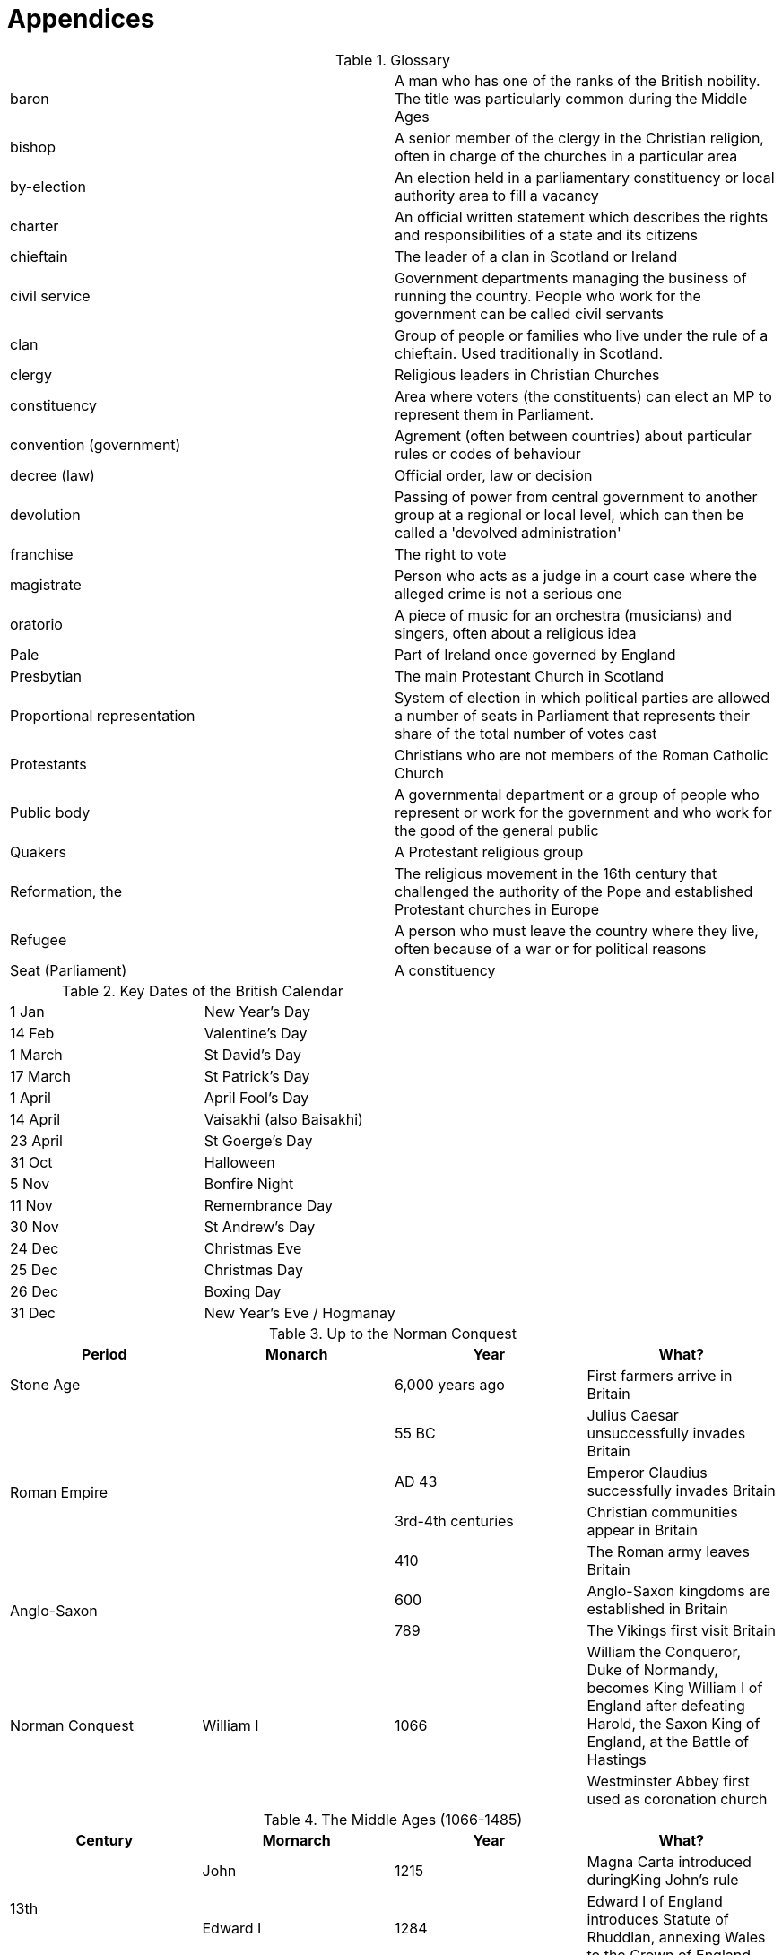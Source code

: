 = Appendices

.Glossary
[cols="<,<",frame=none,grid=rows]
|===
|baron
|A man who has one of the ranks of the British nobility. The title was particularly common during the Middle Ages

|bishop
|A senior member of the clergy in the Christian religion, often in charge of the churches in a particular area

|by-election
|An election held in a parliamentary constituency or local authority area to fill a vacancy

|charter
|An official written statement which describes the rights and responsibilities of a state and its citizens

|chieftain
|The leader of a clan in Scotland or Ireland

|civil service
|Government departments managing the business of running the country. People who work for the government can be called civil servants

|clan
|Group of people or families who live under the rule of a chieftain. Used traditionally in Scotland.

|clergy
|Religious leaders in Christian Churches

|constituency
|Area where voters (the constituents) can elect an MP to represent them in Parliament.

|convention (government)
|Agrement (often between countries) about particular rules or codes of behaviour

|decree (law)
|Official order, law or decision

|devolution
|Passing of power from central government to another group at a regional or local level, which can then be called a 'devolved administration'

|franchise
|The right to vote

|magistrate
|Person who acts as a judge in a court case where the alleged crime is not a serious one

|oratorio
|A piece of music for an orchestra (musicians) and singers, often about a religious idea

|Pale
|Part of Ireland once governed by England

|Presbytian
|The main Protestant Church in Scotland

|Proportional representation
|System of election in which political parties are allowed a number of seats in Parliament that represents their share of the total number of votes cast

|Protestants
|Christians who are not members of the Roman Catholic Church

|Public body
|A governmental department or a group of people who represent or work for the government and who work for the good of the general public

|Quakers
|A Protestant religious group

|Reformation, the
|The religious movement in the 16th century that challenged the authority of the Pope and established Protestant churches in Europe

|Refugee
|A person who must leave the country where they live, often because of a war or for political reasons

|Seat (Parliament)
|A constituency
|===

.Key Dates of the British Calendar
[cols="<,<",frame=none,grid=rows]
|===
|1 Jan
|New Year's Day

|14 Feb
|Valentine's Day

|1 March
|St David's Day

|17 March
|St Patrick's Day

|1 April
|April Fool's Day

|14 April
|Vaisakhi (also Baisakhi)

|23 April
|St Goerge's Day

|31 Oct
|Halloween

|5 Nov
|Bonfire Night

|11 Nov
|Remembrance Day

|30 Nov
|St Andrew's Day

|24 Dec
|Christmas Eve

|25 Dec
|Christmas Day

|26 Dec
|Boxing Day

|31 Dec
|New Year's Eve / Hogmanay
|===

.Up to the Norman Conquest
[frame=none,grid=rows]
|===
|Period|Monarch|Year|What?

|Stone Age
|
|6,000 years ago
|First farmers arrive in Britain

.4+|Roman Empire
.4+|
|55 BC
|Julius Caesar unsuccessfully invades Britain

// |
// |
|AD 43
|Emperor Claudius successfully invades Britain

// |
// |
|3rd-4th centuries
|Christian communities appear in Britain

// |
// |
|410
|The Roman army leaves Britain

.2+|Anglo-Saxon
.2+|
|600
|Anglo-Saxon kingdoms are established in Britain

// |
// |
|789
|The Vikings first visit Britain

.2+|Norman Conquest
.2+|William I
.2+|1066
|William the Conqueror, Duke of Normandy, becomes King William I of England after defeating Harold, the Saxon King of England, at the Battle of Hastings

// |
// |
// |
|Westminster Abbey first used as coronation church
|===

.The Middle Ages (1066-1485)
[frame=none,grid=rows]
|===
|Century|Mornarch|Year|What?

.2+|13th
|John
|1215
|Magna Carta introduced duringKing John's rule

// |
|Edward I
|1284
|Edward I of England introduces Statute of Rhuddlan, annexing Wales to the Crown of England

|14th
|
|1314
|The Scottish, led by Robert the Bruce, defeat the English at the Battle of Bannockburn

.6+|15th
|
|By 1400
|In England, official documents are written in English and English becomes the preferred language of the royal court and Parliament

// |
|Henry V
|1415
|The Battle of Agincourt, the most famous battle of the Hundred Years War, sees King Henry V's vastly outnumbered army beat the French

// |
.4+|
|Mid-15th century
|Last Welsh rebellions are defeated. English law and language are introduced in Wales

// |
// |
|1450
|English leave France

// |
// |
|1455
|The Wars of the Roses start between the House of Lancaster and York over who should be king of England

// |
// |
|1485
|The Wars of the Roses end with the Wars of Bosworth Field. King Richard III of the House of York is killed and Henry Tudor of the House of Lancaster becomes Henry VII
|===

.The Reformation to the Glorious Revolution
[frame=none,grid=rows]
|===
|Period|Mornarch|Year|What?

.5+|The Reformation
.3+|Henry VIII
|21 Apr 1509
|Henry VIII becomes king

// |
// |
|1530s
|The Reformation in England and Wales leads to the formation of the Protestant Church

// |
// |
|28 Jan 1547
|Henry VIII dies and Edward VI, a Protestant, becomes king

// |
|Edward VI / Bloody Mary
|1553
|Edward VI dies at age 15, having ruled for 6 years. 'Bloody' Mary, a Catholic, becomes Queen

// |
.3+|Elizabeth I
|1560
|The Reformation in Scotland. The predominantly Protestant Scottish Parliament abolishes the authority of the Pope and Roman Catholic services becomes illegal

.2+|Elizabethan
// |
|1588
|Elizabeth I defeats the Spanish Armada, which had been sent to restore Catholicism to England

// |
// |
|1603
|Elizabeth I dies. James I of England, Wales and Ireland and VI of Scotland, Elizabeth's cousin, becomes king

.7+|English Civil War
.5+|Charles I
|1640
|Charles I tries to introduce a revised Prayer Book in Scotland, causing rebellion. He recalls Parliament to try and raise money for an army to repel the Scots. The Protestant and Puritan Parliament refuse to give Charles the money, even after the Scottish invade

// |
// |
|1641
|Revolt begin in Ireland, where there is a Royalist army. Cromwell eventually subdues the revolt with great violence, still remembered today.

// |
// |
|1642
|Civil war begins between Royalist Cavaliers loyal to Charles I and Parliamentarian Roundheads

// |
// |
|1646
|The Roundheads defeat Charles I's army at the Battles of Marston Moor and Naseby and take him prisoner

// |
// |
|1649
|Charles I, who is unwilling to reach agreement with Parliament, is executed

// |
.2+|Cromwell
.2+|1658
|Lord Proctector Oliver Cromwell dies

// |
// |
// |
|His son, Richard Cromwell, becomes Lord Protector

.3+|The Restoration
.3+|Charles II
|1 May 1660
|Charles II is invited back from exile in the Netherlands

// |
// |
|1679
|The Habeas Corpus Act becomes law

// |
// |
|1685
|Charles II dies with no legitimate heir. His Catholic brother, James II of England, Wales and Ireland and James VII of Scotland, becomes king

.3+|The Glorious Revolution
.3+|William III
|1688
|William of Orange is asked to invade by important Protestants. This is the Glorious Revolution because it is non-violent. He becomes William III of England, Wales and Ireland and William II of Scotland and rules jointly with Mary, James II's elder daughter

// |
// |
|1689
|The Bill of Rights becomes law, meaning the monarch must now be Protestant and ask Parliament for funding for the army and navy every year. Parliament now has to be elected every 3 years

// |
// |
|1690
|William II/III defeats James II, brother of Charles II, at Battle of the Boyne in Ireland. James flees back to France
|===

.The 18th and 19th Centuries
[frame=none,grid=rows]
|===
|Period|Mornarch|Year|What?

.5+|The enlightenment
.2+|Anne
|1707
|The Act of Union 1707, known as the Treaty of the Union in Scotland, creates Great Britain, the union of England, Wales and Scotland

// |
// |
|1714
|Queen Anne dies

// |
|George I
|1714
|George I (a German Protestant) becomes king

// |
.2+|George II
|1745
|Charles Edwards Stuart (Bonnie Prince Charlie), grandson of James II, lands in Scotland to try and usurp Goerge II

// |
// |
|1746
|Bonnie Prince Charlie is defeated by George II at the Battle of Culloden. Charles escapes back to Europe

.9+|The Industrial Revolution
.9+|
|1776
|13 American colonies declare independence, leading to the American War of Independence between the colonial and British forces

// |
// |
|1783
|The American colonial forces defeat the British army and the independence of the colonies is recognised

// |
// |
|1789
|Following a revolution in France, the new government declares war on Britain. Napoleon later becomes Emperor of France and continues the war

// |
// |
|1801
|The Act of Union 1800 unifies Ireland with England, Scotland and Wales

// |
// |
|21 Oct 1805
|The British navy, lead by Admiral Nelson, defeats the combined Spanish and French fleets at the Battle of Trafalgar. Nelson is killed in battle

// |
// |
|1807
|It becomes illegal to trade slaves in British ships or from British ports

// |
// |
|1815
|The French Wars end with the defeat of Emperor Napoleon by the Duke of Wellington at Waterloo

// |
// |
|1832
|The first Reform Act grants many more people the right to vote and abolishes both rotten and pocket boroughs

// |
// |
|1833
|The Emancipation Act abolishes slavery throughout the Empire. 2M Indian and Chines workers are employed to replace the freed slaves

.9+|The Victorian Age and the Industrial Revolution
.9+|Victoria
|1837
|Victoria becomes Queen at age 18

// |
// |
|1846
|The Corn Laws are repealed, allowing the import of cheap grain

// |
// |
|1847
|Working limits for women and children are introduced at 10h/day

// |
// |
|1853-1856
|The Crimean War is fought with Turkey and France against Russia

// |
// |
|1867
|The second Reform Act creates more urban seats in Parliament and reduces the amount of property people must own in order to vote

// |
// |
|1870
|An Act of Parliament allows women to keep their earnings, property and money when they get married

// |
// |
|1882
|An Act of Parliament gives women the right to keep their own earnings and property

// |
// |
|1899-1902
|The Boer War is fought against Dutch settlers in South Africa. The war raises public sympathy for the Boers and lead to questioning the Empire's role

// |
// |
|1901
|Victoria dies after almost 64 years on the throne
|===

.The 20th Century to the Present Day
[frame=none,grid=rows]
|===
|Period|Prime Minister|Year|What?

|
|
|1913
|The home Rule Bill is introduced in Parliament proposing a self-governing Ireland with its own parliament

.6+|WWI
.6+|
|1914-1918
|WWI

// |
// |
|28 Jun 1914
|Archduke Franz Ferdinand of Austria is assassinated, setting off a chain of events which leads to WWI

// |
// |
|1 Jul 1916
|A British attack, known as the Battle of the Somme, results in 60,000 British casualties on the first day alone

// |
// |
|1916
|Irish nationalists revolt against delays in the implementation of Home Rule for Ireland. Leaders of the failed revolt, which was known as the Easter Rising, are executed under martial law

// |
// |
|1918
|Women over the age of 30 are given the right to vote and stand for Parliament

// |
// |
|11 Nov 1918
|WWI ends at 11:00am

.4+|Inter-war period
.4+|
|1921
|Following a guerilla war against the police and British army in Ireland, a peace treaty is signed with Irish nationalists

// |
// |
|1922
|Ireland is separated into 2 countries. The six mainly Protestant counties in the north remain part of the UK as Northern Ireland. The rest of Ireland becomes the Irish Free State. A Northern Ireland Parliament is established

// |
// |
|1928
|Women are given the right to vote at 21, the same age as men

// |
// |
|1933
|Adolf Hitler comes to power in Germany

.12+|WWII
|
|1939
|Hitler invades Poland. Britain and France declare war on Germany in response to this aggression

// |
.11+|Winston Churchill
|1 May 1940
|Winston Churchill becomes PM

// |
// |
|1940
|German forces defeat allied troops and advance through France

// |
// |
|Summer 1940
|The Royal Air Force wins the crucial air battle, the Battle of Britain, against the German air force

// |
// |
|June 1940-June 1941
|Until German invasion of Soviet Union in June 1941, Britain and the Empire stand alone against Nazi Germany

// |
// |
|1941
|The Social Insurance and Allied Services report (The Beveridge Report) is commissioned

// |
// |
|Dec 1941
|Japan bombs US naval harbour, Pearl Harbor, and the US enters WW2

// |
// |
|1942
|The Social Insurance and Allied Services report (The Beveridge Report) is published by William Beveridge

// |
// |
|1944
|R A Butler oversees introduction of the Education Act 1944 (often called 'The Butler Act') introducing free secondary education in England and Wales and creating primary and secondary stages of education

// |
// |
|6 Jun 1944
|Allied forces land in Normandy. This is known as D-day

// |
// |
|May 1945
|The Allies comprehensively defeat Germany

// |
// |
|Aug 1945
|The US drops atomic bombs on Hiroshima and Nagasaki. Japan surrenders

.11+|Post-war Britain
.6+|Clement Attlee
|1945
|Clement Attlee becomes PM of a Labour government after Winston Churchill loses the General Election

// |
// |
|1947
|ndependence is granted to 9 colonies of the Empire including India, Pakistan and Ceylon (now Sri Lanka)

// |
// |
|1947-1967
|Other colonies of the Empire in the Caribbean and Pacific achieve the same independence

// |
// |
|1948
|Aneurin (Nye) Bevan, then Minister for Health, leads establishment of the NHS

// |
// |
|1949
|Irish Free State becomes a republic

// |
// |
|1950
|UK is one of the first countries to sign the European Convention on Human Rights and Fundamental Freedoms

// |
.7+|
|1951
|Winston Churchill returns as PM after defeating Clement Attlee

// |
// |
|1951-1964
|There is a Conservative government in the UK

// |
// |
|1952
|Elizabeth II becomes Queen

// |
// |
|25 Mar 1957
|Belgium, France, Germany, Italy, Luxembourg and the Netherlands sign the Treaty of Rome, forming the EEC

// |
// |
|1958
|THE PM is given the power to nominate life peers

.3+|'Swinging Sixties'
// |
|1960s
|Strict new immigration rules require immigrants to have a connection to the UK through birth or ancestry. This leads to a fall in the numbers of immigrants coming from West Indies, India, Pakistan and what is now Bangladesh

// |
// |
|1964
|Winston Churchill stands down as an MP at the General Election

// |
.5+|
|1969
|Voting age is reduced to 18 for men and women

.4+|1970s and The Troubles
// |
|1969
|The Troubles, a conflict between those wishing for full Irish independence and those wishing to remain part of the UK, begin in Northern Ireland

// |
// |
|1970s
|There is serious unrest in Northern Ireland, including terror campaigns

// |
// |
|1972
|The Nother Ireland Parliament is abolished

// |
// |
|1973
|UK joins the EEC

.4+|Conservative government
.3+|Margaret Thatcher
|1979
|Margaret Thatcher (Conservative MP) becomes PM

// |
// |
|1979-1990
|Thatcher's Conservative government leads the UK

// |
// |
|1982
|Argentina invades the Falkland Islands, a British overseas territory in the South Atlantic. A naval task force is sent from the UK, which recovers the islands

// |
|John Major
|1990s
|The UK plays a leading role in coalition forces during liberation of Kuwait following the Iraqi invasion in 1990 and the conflict in the Former Republic of Yugoslavia

.12+|Labour government
.9+|Tony Blair
|1997
|Tony Blair (Labour MP) is elected as PM

// |
// |
|1997
|Some powers are devolved from central government to give people in Wales, Scotland and Northern Ireland more control over domestic matters

// |
// |
|1998
|The Belfast (or Good Friday) Agreement is signed in Northern Ireland, leading to the establishment of the Northern Ireland Assembly

// |
// |
|1998
|The Human Rights Act incorporates the European Convention on Human Rights and Fundamental Freedoms into UK law

// |
// |
|1999
|The first Northern Ireland Assembly is elected

// |
// |
|1999
|The Welsh Assembly (Senedd) and Scottish Government are formed

// |
// |
|1999
|Hereditary peers lose the automatic right to attend the House of Lords. They now elect a few of their number to represent them in the Lords

// |
// |
|Since 2000
|British forces are engaged in a global fight against terrorism and the proliferation of weapons of mass destruction, including operations in Afghanistan and Iraq

// |
// |
|2002-2007
|The Northern Ireland Assembly is suspended

// |
.3+|Gordon Brown
|2007
|Gordon Brown (Labour MP) becomes PM

// |
// |
|2008
|Forced Marriage Protection Orders are introduced in England, Wales and Northern Ireland, allowing the courts to issue orders to protect a person from being forced into a marriage, or a person in a forced marriage

// |
// |
|2009
|British combat troops leave Iraq

.6+|Coalition government
.8+|David Cameron
|1 May 2010
|The first coalition government since Feb 1974 is elected. David Cameron (Conservative MP) becomes PM

// |
// |
|2011
|Forced Marriage Protection Orders are introduced in Scotland

// |
// |
|2011
|The Senedd gets power to pass laws on education & training, health & social services, economic development and housing

// |
// |
|Nov 2012
|The first Police and Crime Commissioners (PCCs) are elected in England and Wales

// |
// |
|2012
|Elizabeth II celebrates her Diamond Jubilee (60 years on the throne)

// |
// |
|2014
|Afghanistan has full security responsibility in all of its provinces

.5+|Conservative government
// |
|7 May 2015
|The Conservative party wins a majority at the General Election. David Cameron remains PM

// |
// |
|23 Jun 2016
|The UK votes to leave the EU in a referendum

// |
|Theresa May
|13 Jul 2016 
|Theresa May succeeds David Cameron

// |
.2+|Boris Johnson
|24 Jul 2019
|Boris Johnson succeeds Theresa May as PM

// |
// |
|31 Jan 2020
|The UK formally leaves the EU
|===
